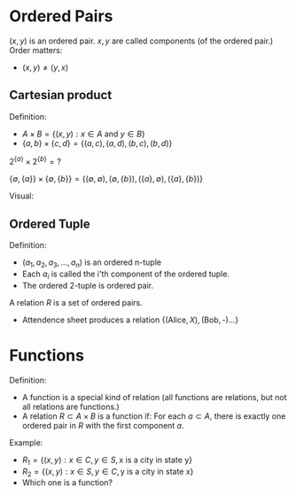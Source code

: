 

* Ordered Pairs
$(x,y)$ is an ordered pair.
$x,y$ are called components (of the ordered pair.)
Order matters:
- $(x,y)\not=(y,x)$

** Cartesian product
Definition:
- $A\times B = \{(x,y):x\in A \text{ and } y \in B\}$
- $\{a,b\}\times\{c,d\}=\{(a,c),(a,d),(b,c),(b,d)\}$



$2^{\{a\}}\times 2^{\{b\}} = \text{?}$

$\{\emptyset,\{a\}\}\times\{\emptyset,\{b\}\}=\{(\emptyset,\emptyset),(\emptyset,\{b\}),(\{a\},\emptyset),(\{a\},\{b\})\}$


Visual:
\begin{matrix}
{ } & c & d\\
a & ac & ad\\
b & bc & bd
\end{matrix}

** Ordered Tuple
Definition:
- $(a_1,a_2,a_3,...,a_n)$ is an ordered n-tuple
- Each $a_i$ is called the i'th component of the ordered tuple.
- The ordered 2-tuple is ordered pair.

A relation $R$ is a set of ordered pairs.
- Attendence sheet produces a relation $\{(\text{Alice},X),(\text{Bob},\text{-})...\}$

* Functions
Definition:
- A function is a special kind of relation (all functions are relations, but not all relations are functions.)
- A relation $R\subset A\times B$ is a function if: For each $a \subset A$, there is exactly one ordered pair in $R$ with the first component $a$.

Example:
- $R_1=\{(x,y):x\in C,y\in S, \text{x is a city in state y}\}$
- $R_2=\{(x,y):x\in S,y\in C, \text{y is a city in state x}\}$
- Which one is a function?
